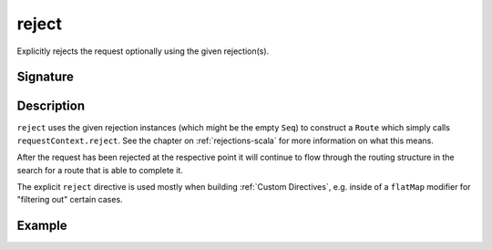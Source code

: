 .. _-reject-:

reject
======

Explicitly rejects the request optionally using the given rejection(s).


Signature
---------

.. includecode2:: /../../akka-http/src/main/scala/akka/http/scaladsl/server/directives/RouteDirectives.scala
   :snippet: reject


Description
-----------

``reject`` uses the given rejection instances (which might be the empty ``Seq``) to construct a ``Route`` which simply
calls ``requestContext.reject``. See the chapter on :ref:`rejections-scala` for more information on what this means.

After the request has been rejected at the respective point it will continue to flow through the routing structure in
the search for a route that is able to complete it.

The explicit ``reject`` directive is used mostly when building :ref:`Custom Directives`, e.g. inside of a ``flatMap``
modifier for "filtering out" certain cases.


Example
-------

.. includecode2:: ../../../../code/docs/http/scaladsl/server/directives/RouteDirectivesExamplesSpec.scala
   :snippet: reject-examples